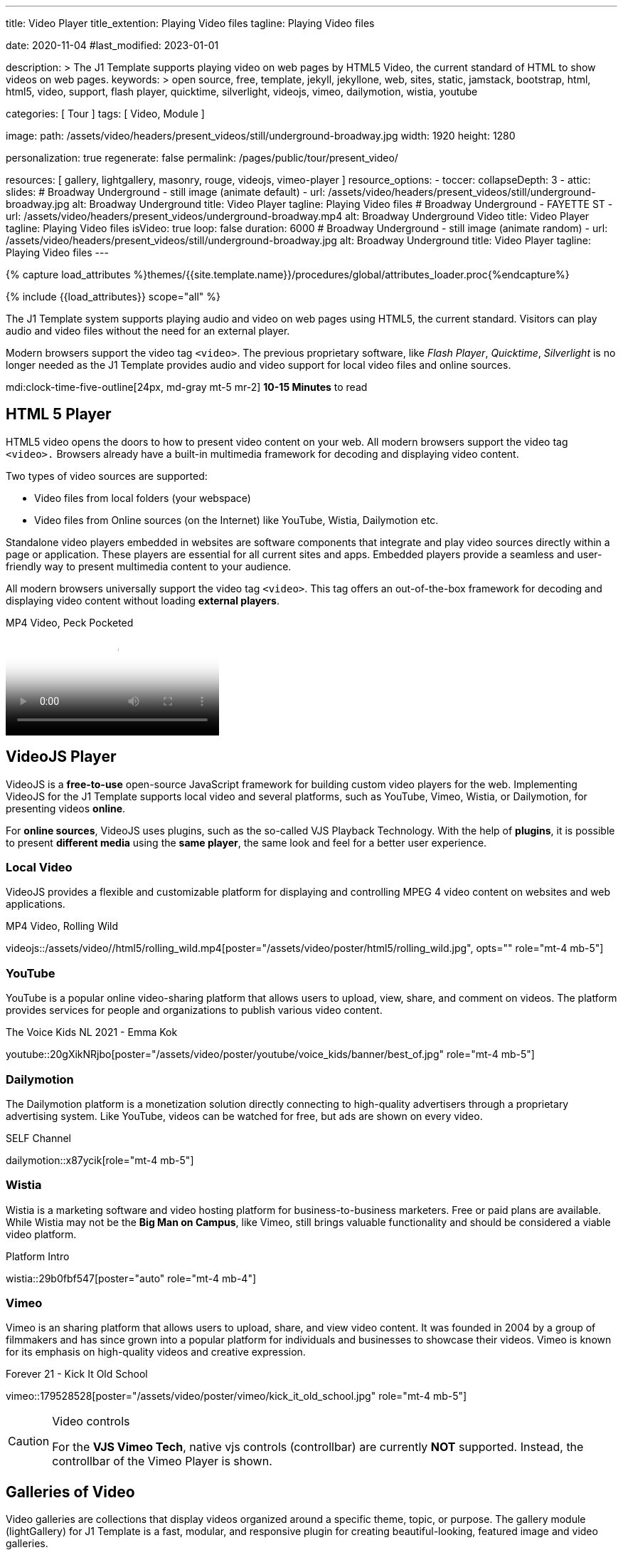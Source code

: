 ---
title:                                  Video Player
title_extention:                        Playing Video files
tagline:                                Playing Video files

date:                                   2020-11-04
#last_modified:                         2023-01-01

description: >
                                        The J1 Template supports playing video on web pages
                                        by HTML5 Video, the current standard of HTML to show
                                        videos on web pages.
keywords: >
                                        open source, free, template, jekyll, jekyllone, web,
                                        sites, static, jamstack, bootstrap,
                                        html, html5, video, support, flash player,
                                        quicktime, silverlight, videojs,
                                        vimeo, dailymotion, wistia, youtube

categories:                             [ Tour ]
tags:                                   [ Video, Module ]

image:
  path:                                 /assets/video/headers/present_videos/still/underground-broadway.jpg
  width:                                1920
  height:                               1280

personalization:                        true
regenerate:                             false
permalink:                              /pages/public/tour/present_video/

resources:                              [
                                          gallery, lightgallery, masonry,
                                          rouge, videojs, vimeo-player
                                        ]
resource_options:
  - toccer:
      collapseDepth:                    3
  - attic:
      slides:
        # Broadway Underground - still image (animate default)
        - url:                          /assets/video/headers/present_videos/still/underground-broadway.jpg
          alt:                          Broadway Underground
          title:                        Video Player
          tagline:                      Playing Video files
        # Broadway Underground - FAYETTE ST
        - url:                          /assets/video/headers/present_videos/underground-broadway.mp4
          alt:                          Broadway Underground Video
          title:                        Video Player
          tagline:                      Playing Video files
          isVideo:                      true
          loop:                         false
          duration:                     6000
        # Broadway Underground - still image (animate random)
        - url:                          /assets/video/headers/present_videos/still/underground-broadway.jpg
          alt:                          Broadway Underground
          title:                        Video Player
          tagline:                      Playing Video files
---

// Page Initializer
// =============================================================================
// Enable the Liquid Preprocessor
:page-liquid:

// Set (local) page attributes here
// -----------------------------------------------------------------------------
// :page--attr:                         <attr-value>
:images-dir:                            {imagesdir}/pages/roundtrip/100_present_images

//  Load Liquid procedures
// -----------------------------------------------------------------------------
{% capture load_attributes %}themes/{{site.template.name}}/procedures/global/attributes_loader.proc{%endcapture%}

// Load page attributes
// -----------------------------------------------------------------------------
{% include {{load_attributes}} scope="all" %}


// Page content
// ~~~~~~~~~~~~~~~~~~~~~~~~~~~~~~~~~~~~~~~~~~~~~~~~~~~~~~~~~~~~~~~~~~~~~~~~~~~~~
[role="dropcap"]
The J1 Template system supports playing audio and video on web pages using
HTML5, the current standard. Visitors can play audio and video files without
the need for an external player.

Modern browsers support the video tag `<video>`. The previous proprietary
software, like _Flash Player_, _Quicktime_, _Silverlight_ is no longer needed
as the J1 Template provides audio and video support for local video files
and online sources.

mdi:clock-time-five-outline[24px, md-gray mt-5 mr-2]
*10-15 Minutes* to read


// Include sub-documents (if any)
// -----------------------------------------------------------------------------

[role="mt-5"]
== HTML 5 Player
// See: https://docs.asciidoctor.org/asciidoc/latest/macros/audio-and-video/
//
HTML5 video opens the doors to how to present video content on your web.
All modern browsers support the video tag `<video>.` Browsers already have
a built-in multimedia framework for decoding and displaying video content.

Two types of video sources are supported:

* Video files from local folders (your webspace)
* Video files from Online sources (on the Internet) like YouTube, Wistia,
  Dailymotion etc.

Standalone video players embedded in websites are software components that
integrate and play video sources directly within a page or application. These
players are essential for all current sites and apps. Embedded players provide
a seamless and user-friendly way to present multimedia content to your audience.

All modern browsers universally support the video tag `<video>`. This tag
offers an out-of-the-box framework for decoding and displaying video content
without loading *external players*.

.MP4 Video, Peck Pocketed
video::/assets/video//html5/peck_pocketed.mp4[poster="/assets/video/poster/html5/peck_pocketed.jpg", opts="" role="mt-4 mb-5"]


[role="mt-5"]
== VideoJS Player

VideoJS is a *free-to-use* open-source JavaScript framework for building
custom video players for the web. Implementing VideoJS for the J1 Template
supports local video and several platforms, such as YouTube, Vimeo, Wistia,
or Dailymotion, for presenting videos *online*.

For *online sources*, VideoJS uses plugins, such as the so-called VJS
Playback Technology. With the help of *plugins*, it is possible to present
*different media* using the *same player*, the same look and feel for a
better user experience.

[role="mt-4"]
=== Local Video

VideoJS provides a flexible and customizable platform for displaying and
controlling MPEG 4 video content on websites and web applications.

.MP4 Video, Rolling Wild
videojs::/assets/video//html5/rolling_wild.mp4[poster="/assets/video/poster/html5/rolling_wild.jpg", opts="" role="mt-4 mb-5"]

[role="mt-5"]
=== YouTube

YouTube is a popular online video-sharing platform that allows users to
upload, view, share, and comment on videos. The platform provides services
for people and organizations to publish various video content.

.The Voice Kids NL 2021 - Emma Kok
youtube::20gXikNRjbo[poster="/assets/video/poster/youtube/voice_kids/banner/best_of.jpg" role="mt-4 mb-5"]

// .Andre Rieu Maastricht 2023 - Emma Kok
// youtube::KdIhq1tb8Co[poster="/assets/video/poster/youtube/voice_kids/banner/best_of.jpg" role="mt-4 mb-5"]
//
// .BGT 2024 - Sydnie Christmas wins GOLDEN BUZZER
// youtube::pjyy4tYZFDc[poster="/assets/video/poster/youtube/voice_kids/banner/best_of.jpg" role="mt-4 mb-5"]
//
// .BGT 2024 - Sydnie Christmas All Performances
// youtube::9qRNdZ6G6B4[poster="/assets/video/poster/youtube/voice_kids/banner/best_of.jpg" role="mt-4 mb-5"]

[role="mt-4"]
=== Dailymotion

The Dailymotion platform is a monetization solution directly connecting to
high-quality advertisers through a proprietary advertising system.
Like YouTube, videos can be watched for free, but ads are shown on every
video.

.SELF Channel
dailymotion::x87ycik[role="mt-4 mb-5"]

[role="mt-4"]
=== Wistia

Wistia is a marketing software and video hosting platform for business-to-business
marketers. Free or paid plans are available. While Wistia may not be the
*Big Man on Campus*, like Vimeo, still brings valuable functionality and
should be considered a viable video platform.

.Platform Intro
// wistia::29b0fbf547[poster="/assets/video/poster/wistia/wistia-black.jpg" role="mt-4 mb-4"]
wistia::29b0fbf547[poster="auto" role="mt-4 mb-4"]
// wistia::29b0fbf547[role="mt-4 mb-4"]

[role="mt-4"]
=== Vimeo

Vimeo is an sharing platform that allows users to upload, share, and view
video content. It was founded in 2004 by a group of filmmakers and has
since grown into a popular platform for individuals and businesses to
showcase their videos. Vimeo is known for its emphasis on high-quality videos
and creative expression.

.Forever 21 - Kick It Old School
vimeo::179528528[poster="/assets/video/poster/vimeo/kick_it_old_school.jpg" role="mt-4 mb-5"]
// vimeo::179528528[poster="auto" role="mt-4 mb-5"]
// vimeo::179528528[role="mt-4 mb-5"]

[role="mb-7"]
.Video controls
[CAUTION]
====
For the *VJS Vimeo Tech*, native vjs controls (controllbar) are currently
*NOT* supported. Instead, the controllbar of the Vimeo Player is shown.
====


[role="mt-5"]
== Galleries of Video

Video galleries are collections that display videos organized around a
specific theme, topic, or purpose. The gallery module (lightGallery) for
J1 Template is a fast, modular, and responsive plugin for creating
beautiful-looking, featured image and video galleries.

[role="mb-4"]
The combination of a gallery and a lightbox is entirely usable for all
the video content you want to present on your site. You can place galleries
elsewhere with your content. You can use them for blogs by putting them into
your article's content.

[CAUTION]
====
The module lightGallery can be used for free for private use, but a
*commercial license* is required for business or commercial websites. See
link:{url-light-gallery--license}[LightGallery Licenses, {browser-window--new}]
how to use lightGallery for *commercial* websites and projects.
====

Find below examples of video galleries of locally stored (MP4) video resources
and video content provided online.

[role="mt-4"]
=== Masonry

Masonry for J1 Template is a great tool for creating dynamic video galleries.
The module makes creating a gallery to display videos of different types easy.

.Mixed Video
masonry::mixed_video_example[role="mt-4 mb-5"]

[role="mb-5"]
.More about Masonry
[TIP]
====
Find more on how the Masonry module can be used on the
link:{url-j1-masonry-previewer}[Masonry Preview, {browser-window--new}] page.
====

[role="mt-4"]
=== Local Media

Videos created by a digicam or a mobile can be played by J1 Template using
the lightGallery integration. Present videos you have made at it's best.

[NOTE]
====
The current file *size* of local video media files is limited to *50 MegaByte*.
Using a modern MP4 Encoder for video compression, a video will play around
*3-5 minutes* for HD 1080p (1920x1080 pixel) or up to *10 minutes* for
HD 720p (1280x720 pixel).
====

.MP4 Video
gallery::jg_video_html5[role="mt-4 mb-5"]

[role="mt-4"]
=== YouTube

[role="mb-4"]
The community at link:{url-youtube--home}[YouTube, {browser-window--new}]
is large, with over 1 billion users that watch hundreds of millions of
hours of content every day. The number of YouTube channels is enormous.
For TV Stations, it's a must to publish videos of their shows on YouTube.

Find below a classic channel *Carpool Karaoke* presented by the frontman
_James Corden_ of *The Late Late Show* at CBS, Los Angeles.

.Carpool Karaoke
gallery::jg_video_online_youtube_james_and_adele[role="mb-5"]

[role="mt-4"]
=== Vimeo

[role="mb-4"]
link:{url-vimeo--home}[Vimeo, {browser-window--new}] is a video-sharing
platform that includes features such as live-streaming and customization.
Vimeo provides many tools for video creation, editing, and broadcasting.
The platform enables the operators of websites to present high-quality,
professional videos and reach audiences worldwide.

[NOTE]
====
A plus using Vimeo is that *no advertising* is used on that platform. The
visitors can focus on the video without being distracted.
====

[role="mt-4 mb-4"]
Vimeo offers a basic free membership, but it limits you to 500MB of maximum
weekly storage. Alternatively, you can book a paid plan: Plus, PRO, and
Business. Each membership has varied storage limits, but the free plan
offers sufficient space for private projects to present video content
without advertising.

.Forever 21
gallery::jg_video_online_vimeo[role="mb-5"]

[role="mt-4"]
=== DailyMotion

link:{url-dailymotion--home}[Dailymotion, {browser-window--new}] is a
video-sharing platform. The platform is available worldwide in 180+
languages, featuring websites for their video content.

The platform is a *monetization* solution that allows allows to directly
connect to high-quality advertisers through a proprietary Advertising system.
Like YouTube, videos can be watched for free, but ads are shown on each and
every video.

.SELF Chanel
gallery::jg_video_online_dailymotion[role="mt-4 mb-5"]


[role="mt-5"]
== What next

Images and videos are pretty visual, and they can be impressive, for sure.
However, the most visual component on all web pages is text for all sites
on the Internet.

Sadly, one common flaw in many templates and frameworks is a lack of support
for *responsive text*. While other elements on a page resize fluidly, the
text is still fixed. To avoid this issue, especially for heavily text-focused
pages, the J1 Template supports a fluidly scaled text that changes
in size and line height to optimize readability for the user.

The JekyllOne Template J1 places the character font as one of the most crucial
*branding elements* for any website. Typography matters for any media presenting
text. The text will take on an important role of acting as plain text and as
something like images. To see how text could be presented is great for modern
responsive websites.

[role="mb-7"]
Find out how it works and go for:
link:{url-tour--typography}[Typography], then.
